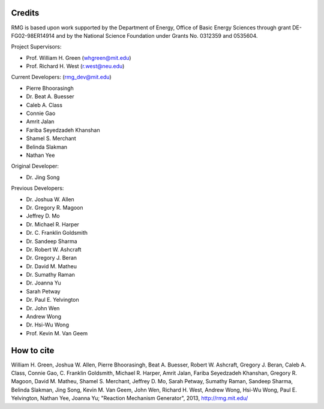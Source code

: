 .. _credits:

*******
Credits
*******
 
RMG is based upon work supported by the Department of Energy, Office of Basic Energy Sciences through grant DE-FG02-98ER14914 and by the National Science Foundation under Grants No. 0312359 and 0535604.

Project Supervisors:

- Prof. William H. Green (whgreen@mit.edu)
- Prof. Richard H. West (r.west@neu.edu)
 
Current Developers: (rmg_dev@mit.edu)

- Pierre Bhoorasingh
- Dr. Beat A. Buesser
- Caleb A. Class
- Connie Gao
- Amrit Jalan
- Fariba Seyedzadeh Khanshan
- Shamel S. Merchant
- Belinda Slakman
- Nathan Yee

Original Developer:

- Dr. Jing Song

Previous Developers: 

- Dr. Joshua W. Allen
- Dr. Gregory R. Magoon
- Jeffrey D. Mo
- Dr. Michael R. Harper
- Dr. C. Franklin Goldsmith
- Dr. Sandeep Sharma
- Dr. Robert W. Ashcraft
- Dr. Gregory J. Beran
- Dr. David M. Matheu
- Dr. Sumathy Raman
- Dr. Joanna Yu
- Sarah Petway
- Dr. Paul E. Yelvington
- Dr. John Wen
- Andrew Wong
- Dr. Hsi-Wu Wong
- Prof. Kevin M. Van Geem


***********
How to cite
***********

William H. Green, Joshua W. Allen, Pierre Bhoorasingh, Beat A. Buesser, Robert W. Ashcraft, 
Gregory J. Beran, Caleb A. Class, Connie Gao, C. Franklin Goldsmith, Michael R. Harper, 
Amrit Jalan, Fariba Seyedzadeh Khanshan, Gregory R. Magoon, David M. Matheu, Shamel S. Merchant, 
Jeffrey D. Mo, Sarah Petway, Sumathy Raman, Sandeep Sharma, Belinda Slakman, Jing Song,
Kevin M. Van Geem, John Wen, Richard H. West, Andrew Wong, Hsi-Wu Wong, 
Paul E. Yelvington, Nathan Yee, Joanna Yu; "Reaction Mechanism Generator", 
2013, http://rmg.mit.edu/

